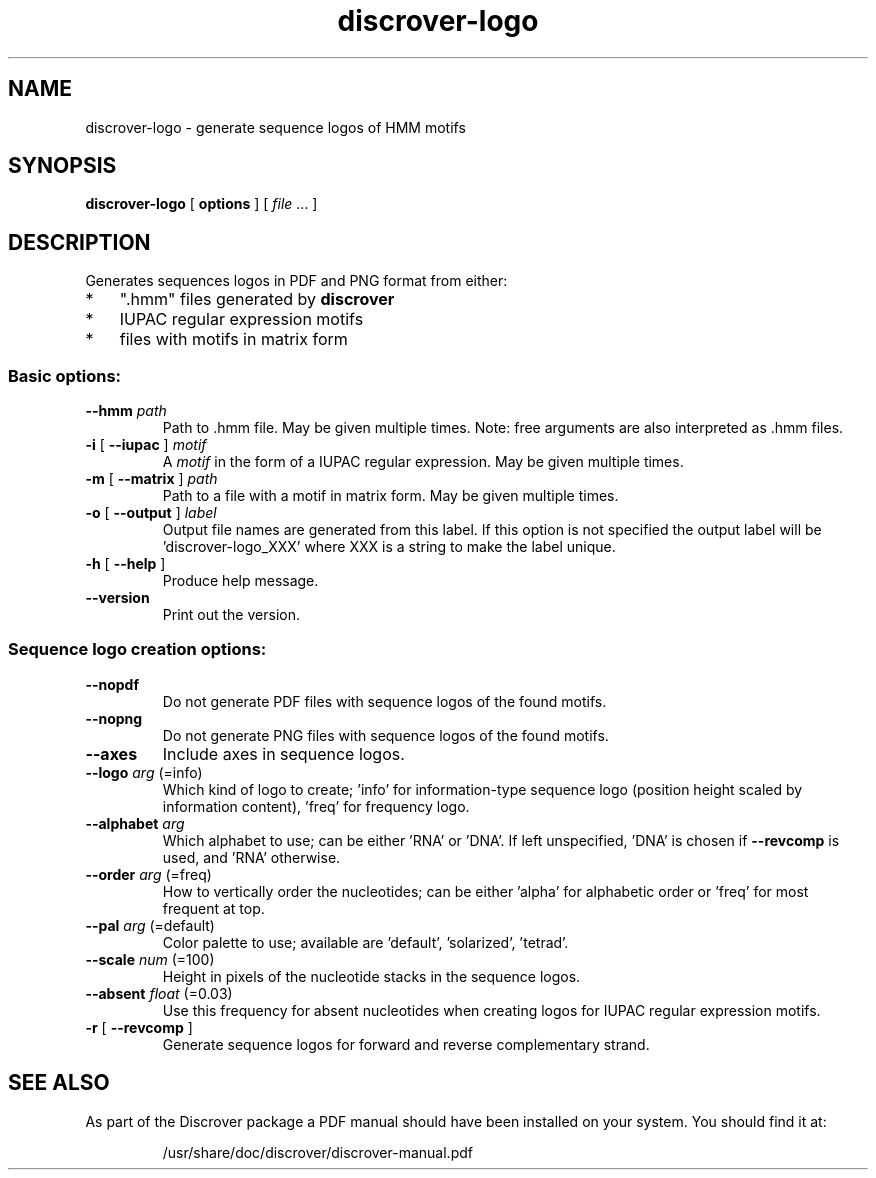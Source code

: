 .TH discrover-logo "1" "January 2015" "discrover-logo 1.5.0 [master branch]" "User Commands"
.SH NAME
discrover-logo \- generate sequence logos of HMM motifs
.SH SYNOPSIS
.B discrover-logo
[
.B options
]
[ \fIfile\fR ... ]
.SH DESCRIPTION
Generates sequences logos in PDF and PNG format from either:
.IP * 3
".hmm" files generated by
.B discrover
.IP *
IUPAC regular expression motifs
.IP *
files with motifs in matrix form
.SS "Basic options:"
.TP
\fB\-\-hmm \fIpath
Path to .hmm file.
May be given multiple times.
Note: free arguments are also interpreted as .hmm files.
.TP
\fB\-i\fR [ \fB\-\-iupac\fR ]\fI motif
A \fImotif\fR in the form of a IUPAC regular expression.
May be given multiple times.
.TP
\fB\-m\fR [ \fB\-\-matrix\fR ]\fI path
Path to a file with a motif in matrix form.
May be given multiple times.
.TP
\fB\-o\fR [ \fB\-\-output\fR ]\fI label
Output file names are generated from this label.
If this option is not specified the output label will be
\&'discrover\-logo_XXX' where XXX is a string to make the
label unique.
.TP
\fB\-h\fR [ \fB\-\-help\fR ]
Produce help message.
.TP
.B \-\-version
Print out the version.
.SS "Sequence logo creation options:"
.TP
.B \-\-nopdf
Do not generate PDF files with sequence logos of the
found motifs.
.TP
.B \-\-nopng
Do not generate PNG files with sequence logos of the
found motifs.
.TP
.B \-\-axes
Include axes in sequence logos.
.TP
.B \-\-logo\fI arg\fR (=info)
Which kind of logo to create; 'info' for information\-type sequence logo (position height scaled by information content), 'freq' for frequency logo.
.TP
\fB\-\-alphabet\fI arg
Which alphabet to use; can be either 'RNA' or 'DNA'.
If left unspecified, 'DNA' is chosen if \fB\-\-revcomp\fR is used, and 'RNA' otherwise.
.TP
\fB\-\-order\fI arg\fR (=freq)
How to vertically order the nucleotides; can be either
\&'alpha' for alphabetic order or 'freq' for most
frequent at top.
.TP
\fB\-\-pal\fI arg\fR (=default)
Color palette to use; available are 'default',
\&'solarized', 'tetrad'.
.TP
\fB\-\-scale\fI num\fR (=100)
Height in pixels of the nucleotide stacks in the
sequence logos.
.TP
\fB\-\-absent\fI float\fR (=0.03)
Use this frequency for absent nucleotides when creating
logos for IUPAC regular expression motifs.
.TP
\fB\-r\fR [ \fB\-\-revcomp\fR ]
Generate sequence logos for forward and reverse
complementary strand.
.PP
.SH "SEE ALSO"
As part of the Discrover package a PDF manual should have been installed on your system.
You should find it at:
.IP
/usr/share/doc/discrover/discrover-manual.pdf
.PP
